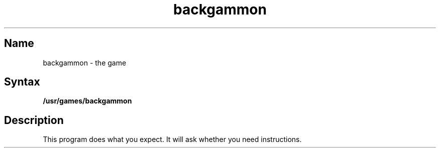 .TH backgammon 6 "" "" Unsupported
.SH Name
backgammon \- the game
.SH Syntax
.B /usr/games/backgammon
.SH Description
.NXR "backgammon game"
This program does what you expect.
It will ask whether you need instructions.
